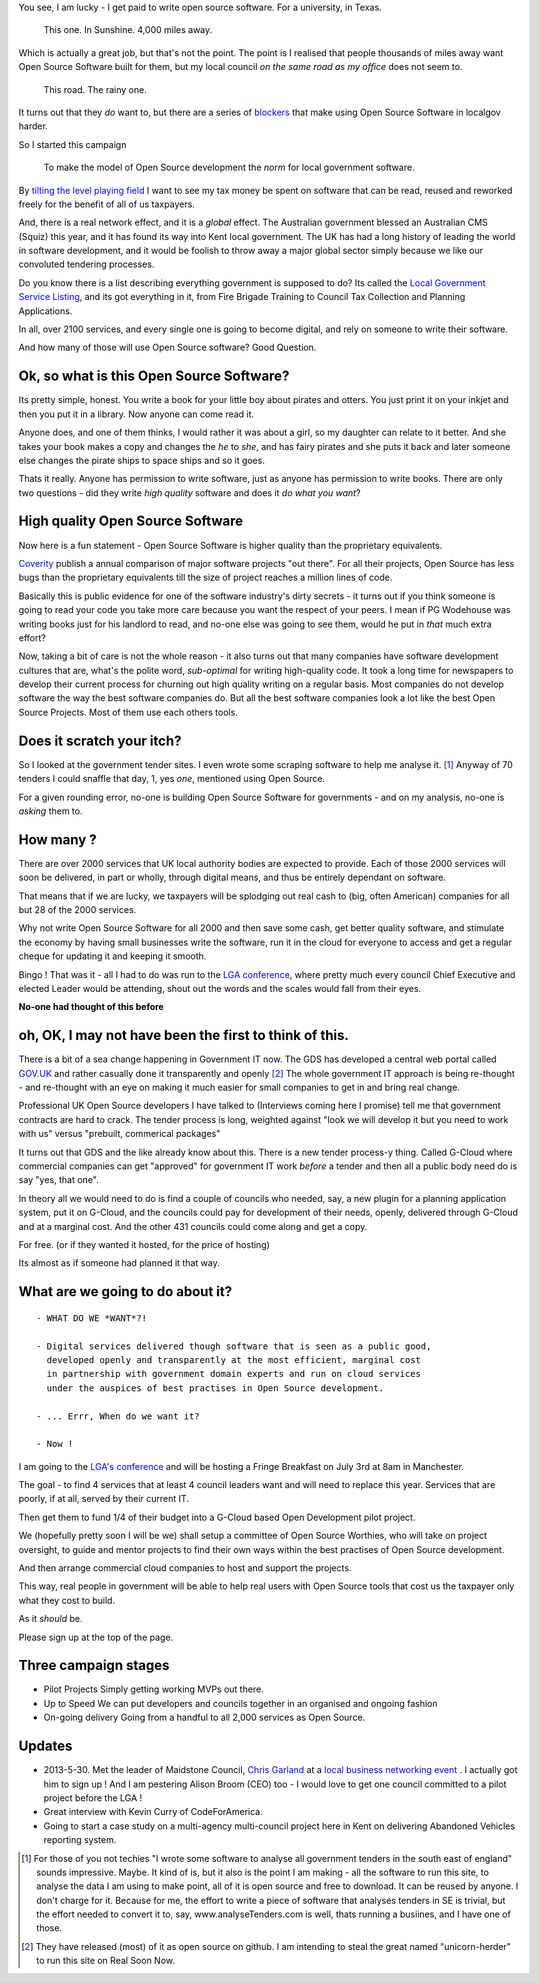
You see, I am lucky - I get paid to write open source software.  For a
university, in Texas.

.. figure:: https://mw2.google.com/mw-panoramio/photos/medium/12149191.jpg
     :width: 250 px
     :height: 140 px

     This one. In Sunshine. 4,000 miles away.

Which is actually a great job, but that's not the point.  The point is I
realised that people thousands of miles away want Open
Source Software built for them, but my local council *on the same road as my
office* does not seem to.

.. figure:: /assets/images/gibsondrive.jpg

       This road. The rainy one.

It turns out that they *do* want to, but there are a series of `blockers
</blockers>`_ that make using Open Source Software in localgov harder.

So I started this campaign 

.. highlights:: To make the model of Open Source development the *norm* for local government software.
 
By `tilting the level playing field </assets/images/LGA_advert_2.pdf>`_ I want
to see my tax money be spent on software that can be read, reused and reworked
freely for the benefit of all of us taxpayers.

And, there is a real network effect, and it is a *global* effect.  The Australian government blessed an Australian CMS (Squiz) this year, and it has found its way into Kent local government.  The UK has had a long history of leading the world in software development, and it would be foolish to throw away a major global sector simply because we like our convoluted tendering processes.

Do you know there is a list describing everything government is supposed to do?
Its called the `Local Government Service Listing
<http://standards.esd.org.uk>`_, and its got everything in it, from Fire Brigade
Training to Council Tax Collection and Planning Applications.

In all, over 2100 services, and every single one is going to become digital, and
rely on someone to write their software.

And how many of those will use Open Source software?  Good Question.


Ok, so what is this Open Source Software?
-----------------------------------------

Its pretty simple, honest. You write a book for your little boy about pirates
and otters. You just print it on your inkjet and then you put it in a
library. Now anyone can come read it.  

Anyone does, and one of them thinks, I would rather it was about a girl, so my
daughter can relate to it better.  And she takes your book makes a copy and
changes the *he* to *she*, and has fairy pirates and she puts it back and later
someone else changes the pirate ships to space ships and so it goes.

Thats it really.  Anyone has permission to write software, just as anyone has
permission to write books.  There are only two questions - did they write *high
quality* software and does it *do what you want*?

High quality Open Source Software
---------------------------------

Now here is a fun statement - Open Source Software is higher quality than the proprietary equivalents.

`Coverity <http://www.coverity.com>`_ publish a annual comparison of major
software projects "out there".  For all their projects, Open Source has less
bugs than the proprietary equivalents till the size of project reaches a million
lines of code.

Basically this is public evidence for one of the software industry's dirty
secrets - it turns out if you think someone is going to read your code you take
more care because you want the respect of your peers.  I mean if PG Wodehouse
was writing books just for his landlord to read, and no-one else was going to
see them, would he put in *that* much extra effort?

Now, taking a bit of care is not the whole reason - it also turns out that 
many companies have software development cultures that are, what's the polite word, *sub-optimal* for writing high-quality code.  It took a long time for newspapers to develop their current process for churning out high quality writing on a regular basis.  Most companies do not develop software the way the best software companies do.  But all the best software companies look a lot like the best Open Source Projects.  Most of them use each others tools.



Does it scratch your itch?
--------------------------

So I looked at the government tender sites.  I even wrote some scraping software
to help me analyse it. [#]_ Anyway of 70 tenders I could snaffle that day, 1,
yes *one*, mentioned using Open Source.

For a given rounding error, no-one is building Open Source Software for governments - and on my analysis, no-one is *asking* them to.

How many ?
----------

There are over 2000 services that UK local authority bodies are expected to
provide. Each of those 2000 services will soon be delivered, in part or wholly,
through digital means, and thus be entirely dependant on software.

That means that if we are lucky, we taxpayers will be splodging out real cash to
(big, often American) companies for all but 28 of the 2000 services.

Why not write Open Source Software for all 2000 and then save some cash, get
better quality software, and stimulate the economy by having small businesses
write the software, run it in the cloud for everyone to access and get a regular
cheque for updating it and keeping it smooth.

Bingo ! That was it - all I had to do was run to the `LGA conference <http://www.local.gov.uk>`_, where pretty much
every council Chief Executive and elected Leader would be attending, shout out
the words and the scales would fall from their eyes.

**No-one had thought of this before**

oh, OK, I may not have been the first to think of this.  
-------------------------------------------------------

There is a bit of a sea change happening in Government IT now.  The GDS has
developed a central web portal called `GOV.UK <http://www.gov.uk>`_ and rather
casually done it transparently and openly [#]_ The whole government IT approach
is being re-thought - and re-thought with an eye on making it much easier for
small companies to get in and bring real change.

Professional UK Open Source developers I have talked to (Interviews coming here
I promise) tell me that government contracts are hard to crack.  The tender
process is long, weighted against "look we will develop it but you need to work
with us" versus "prebuilt, commerical packages"

It turns out that GDS and the like already know about this.  There is a new
tender process-y thing.  Called G-Cloud where commercial companies can get
"approved" for government IT work *before* a tender and then all a public body
need do is say "yes, that one".

In theory all we would need to do is find a couple of councils who needed, say,
a new plugin for a planning application system, put it on G-Cloud, and the
councils could pay for development of their needs, openly, delivered through
G-Cloud and at a marginal cost.  And the other 431 councils could come along and
get a copy.

For free.  (or if they wanted it hosted, for the price of hosting)

Its almost as if someone had planned it that way.


What are we going to do about it?
---------------------------------

::

   - WHAT DO WE *WANT*?!

   - Digital services delivered though software that is seen as a public good,
     developed openly and transparently at the most efficient, marginal cost
     in partnership with government domain experts and run on cloud services 
     under the auspices of best practises in Open Source development.

   - ... Errr, When do we want it?

   - Now !


I am going to the `LGA's conference
<http://sites.idea.gov.uk/annual-conference/>`_ and will be hosting a Fringe
Breakfast on July 3rd at 8am in Manchester. 

The goal - to find 4 services that at least 4 council leaders want and will need
to replace this year.  Services that are poorly, if at all, served by their current IT.

Then get them to fund 1/4 of their budget into a G-Cloud based Open Development
pilot project.

We (hopefully pretty soon I will be we) shall setup a committee of Open Source
Worthies, who will take on project oversight, to guide and mentor projects to
find their own ways within the best practises of Open Source development.

And then arrange commercial cloud companies to host and support the projects.

This way, real people in government will be able to help real users with Open
Source tools that cost us the taxpayer only what they cost to build.

As it *should* be.

Please sign up at the top of the page.


Three campaign stages
---------------------

* Pilot Projects 
  Simply getting working MVPs out there.

* Up to Speed
  We can put developers and councils together in an organised and ongoing fashion

* On-going delivery
  Going from a handful to all 2,000 services as Open Source.




Updates
-------

* 2013-5-30. Met the leader of Maidstone Council, `Chris Garland <http://meetings.maidstone.gov.uk/mgUserInfo.aspx?UID=135>`_ at a `local business networking event <https://www.facebook.com/LenhamValleyBusinessAssociation>`_ . I actually got him to sign up !  And I am pestering Alison Broom (CEO) too - I would love to get one council committed to a pilot project before the LGA !

* Great interview with Kevin Curry of CodeForAmerica.

* Going to start a case study on a multi-agency multi-council project here in Kent on delivering Abandoned Vehicles reporting system.  


     


.. [#] For those of you not techies "I wrote some software to analyse all
       government tenders in the south east of england" sounds impressive.
       Maybe.  It kind of is, but it also is the point I am making - all the
       software to run this site, to analyse the data I am using to make point,
       all of it is open source and free to download.  It can be reused by
       anyone.  I don't charge for it.  Because for me, the effort to write a
       piece of software that analyses tenders in SE is trivial, but the effort
       needed to convert it to, say, www.analyseTenders.com is well, thats
       running a busiines, and I have one of those.

.. [#] They have released (most) of it as open source on github.  I am intending to 
       steal the great named "unicorn-herder" to run this site on Real Soon Now.


..     There is a whole mess of research to be done on how the labour market fluidity in OSS
       impacts the quality, and how remote working will have similar impact on real labout makret fluidity.

